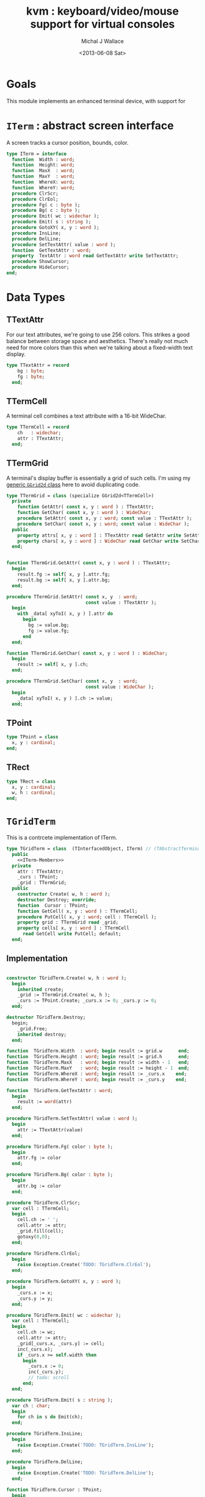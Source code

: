 #+title: kvm : keyboard/video/mouse support for virtual consoles
#+author: Michal J Wallace
#+date: <2013-06-08 Sat>

* Goals
This module implements an enhanced terminal device, with support for

# My personal goal is to replace crt.

* =ITerm= : abstract screen interface

A screen tracks a cursor position, bounds, color.

#+name: ITerm
#+begin_src pascal
  type ITerm = interface
    function  Width : word;
    function  Height: word;
    function  MaxX  : word;
    function  MaxY  : word;
    function  WhereX: word;
    function  WhereY: word;
    procedure ClrScr;
    procedure ClrEol;
    procedure Fg( c : byte );
    procedure Bg( c : byte );
    procedure Emit( wc : widechar );
    procedure Emit( s : string );
    procedure GotoXY( x, y : word );
    procedure InsLine;
    procedure DelLine;
    procedure SetTextAttr( value : word );
    function  GetTextAttr : word;
    property  TextAttr : word read GetTextAttr write SetTextAttr;
    procedure ShowCursor;
    procedure HideCursor;
  end;
#+end_src

* Data Types
** TTextAttr
For our text attributes, we're going to use 256 colors. This strikes a good balance between storage space and aesthetics. There's really not much need for more colors than this when we're talking about a fixed-width text display.

#+name: TTextAttr
#+begin_src pascal
  type TTextAttr = record
      bg : byte;
      fg : byte;
    end;
#+end_src

** TTermCell

A terminal cell combines a text attribute with a 16-bit WideChar.

#+name: TTermCell
#+begin_src pascal
  type TTermCell = record
      ch   : widechar;
      attr : TTextAttr;
    end;
#+end_src

** TTermGrid

A terminal's display buffer is essentially a grid of such cells. I'm using my [[https://github.com/tangentstorm/xpl/blob/master/code/grids.pas][generic =GGrid2d= class]] here to avoid duplicating code.

#+name: TTermGrid
#+begin_src pascal
  type TTermGrid = class (specialize GGrid2d<TTermCell>)
    private
      function GetAttr( const x, y : word ) : TTextAttr;
      function GetChar( const x, y : word ) : WideChar;
      procedure SetAttr( const x, y : word; const value : TTextAttr );
      procedure SetChar( const x, y : word; const value : WideChar );
    public
      property attrs[ x, y : word ] : TTextAttr read GetAttr write SetAttr;
      property chars[ x, y : word ] : WideChar read GetChar write SetChar;
    end;
#+end_src

#+name: @kvm:impl
#+begin_src pascal

  function TTermGrid.GetAttr( const x, y : word ) : TTextAttr;
    begin
      result.fg := self[ x, y ].attr.fg;
      result.bg := self[ x, y ].attr.bg;
    end;

  procedure TTermGrid.SetAttr( const x, y  : word;
                               const value : TTextAttr );
    begin
      with _data[ xyToI( x, y ) ].attr do
        begin
          bg := value.bg;
          fg := value.fg;
        end
    end;

  function TTermGrid.GetChar( const x, y : word ) : WideChar;
    begin
      result := self[ x, y ].ch;
    end;

  procedure TTermGrid.SetChar( const x, y  : word;
                               const value : WideChar );
    begin
      _data[ xyToI( x, y ) ].ch := value;
    end;

#+end_src

** TPoint

#+name: TPoint
#+begin_src pascal
  type TPoint = class
    x, y : cardinal;
  end;
#+end_src

** TRect
#+name: TRect
#+begin_src pascal
  type TRect = class
    x, y : cardinal;
    w, h : cardinal;
  end;
#+end_src

* =TGridTerm=
This is a contrcete implementation of ITerm.

#+name: TGridTerm
#+begin_src pascal
  type TGridTerm = class  (TInterfacedObject, ITerm) // (TAbstractTerminal)
    public
      <<ITerm-Members>>
    private
      attr : TTextAttr;
      _curs : TPoint;
      _grid : TTermGrid;
    public
      constructor Create( w, h : word );
      destructor Destroy; override;
      function  Cursor : TPoint;
      function GetCell( x, y : word ) : TTermCell;
      procedure PutCell( x, y : word; cell : TTermCell );
      property grid : TTermGrid read _grid;
      property cells[ x, y : word ] : TTermCell
        read GetCell write PutCell; default;
    end;
#+end_src

** Implementation

#+name: @kvm:impl
#+begin_src pascal
  
  constructor TGridTerm.Create( w, h : word );
    begin
      inherited create;
      _grid := TTermGrid.Create( w, h );
      _curs := TPoint.Create; _curs.x := 0; _curs.y := 0;
    end;
  
  destructor TGridTerm.Destroy;
    begin;
      _grid.Free;
      inherited destroy;
    end;
  
  function  TGridTerm.Width  : word; begin result := grid.w      end;
  function  TGridTerm.Height : word; begin result := grid.h      end;
  function  TGridTerm.MaxX   : word; begin result := width - 1   end;
  function  TGridTerm.MaxY   : word; begin result := height - 1  end;
  function  TGridTerm.WhereX : word; begin result := _curs.x    end;
  function  TGridTerm.WhereY : word; begin result := _curs.y    end;
  
  function  TGridTerm.GetTextAttr : word;
    begin
      result := word(attr)
    end;
  
  procedure TGridTerm.SetTextAttr( value : word );
    begin
      attr := TTextAttr(value)
    end;
  
  procedure TGridTerm.Fg( color : byte );
    begin
      attr.fg := color
    end;
  
  procedure TGridTerm.Bg( color : byte );
    begin
      attr.bg := color
    end;
  
  procedure TGridTerm.ClrScr;
    var cell : TTermCell;
    begin
      cell.ch := ' ';
      cell.attr := attr;
      _grid.fill(cell);
      gotoxy(0,0);
    end;
  
  procedure TGridTerm.ClrEol;
    begin
      raise Exception.Create('TODO: TGridTerm.ClrEol');
    end;
  
  procedure TGridTerm.GotoXY( x, y : word );
    begin
      _curs.x := x;
      _curs.y := y;
    end;
  
  procedure TGridTerm.Emit( wc : widechar );
    var cell : TTermCell;
    begin
      cell.ch := wc;
      cell.attr := attr;
      _grid[_curs.x, _curs.y] := cell;
      inc(_curs.x);
      if _curs.x >= self.width then
        begin
          _curs.x := 0;
          inc(_curs.y);
          // todo: scroll
        end;
    end;
  
  procedure TGridTerm.Emit( s : string );
    var ch : char;
    begin
      for ch in s do Emit(ch);
    end;
  
  procedure TGridTerm.InsLine;
    begin
      raise Exception.Create('TODO: TGridTerm.InsLine');
    end;
  
  procedure TGridTerm.DelLine;
    begin
      raise Exception.Create('TODO: TGridTerm.DelLine');
    end;
  
  function TGridTerm.Cursor : TPoint;
    begin
      result := _curs
    end;
  
  procedure TGridTerm.ShowCursor;
    begin
      pass
    end;
  
  procedure TGridTerm.HideCursor;
    begin
      pass
    end;
  
  function TGridTerm.GetCell( x, y : word ) : TTermCell;
    begin
      result := _grid[x,y]
    end;
  
  procedure TGridTerm.PutCell( x, y : word; cell : TTermCell );
    begin
      _grid[x,y] := cell;
    end;
  
#+end_src

* =TAnsiTerm=
#+name: TAnsiTerm
#+begin_src pascal
  type TAnsiTerm = class (TInterfacedObject, ITerm)
    public
      <<ITerm-Members>>
    private
      attr : word;
    public
      constructor Create;
      procedure ResetColor;
    end;
#+end_src

#+name: @kvm:impl
#+begin_src pascal

  constructor TAnsiTerm.Create;
    begin
      attr := $0007
    end;

  { TODO: find a way to get this data without the baggage incurred by
    crt or video modules (breaking keyboard input or clearing the screen  }

  function  TAnsiTerm.Width  : word; begin result := terminal.w end;
  function  TAnsiTerm.Height : word; begin result := terminal.h end;
  function  TAnsiTerm.MaxX   : word; begin result := width  - 1  end;
  function  TAnsiTerm.MaxY   : word; begin result := height - 1  end;

  function  TAnsiTerm.WhereX : word;
    var bx, by : byte;
    begin
      terminal.getxy(bx, by);
      result := bx;
    end;

  function  TAnsiTerm.WhereY : word;
    var bx, by : byte;
    begin
      terminal.getxy(bx, by);
      result := by;
    end;

  function  TAnsiTerm.GetTextAttr : word;
    begin
      result := attr;
    end;

  procedure TAnsiTerm.SetTextAttr( value : word );
    begin
      Fg(lo(value));
      Bg(hi(value));
    end;

  procedure TAnsiTerm.Fg( color : byte );
    begin
      attr := hi(attr) shl 8 + color;
      { xterm 256-color extensions }
      write( #27, '[38;5;', color , 'm' )
    end;

  procedure TAnsiTerm.Bg( color : byte );
    begin
      attr := color shl 8 + lo(attr);
      { xterm 256-color extensions }
      write( #27, '[48;5;', color , 'm' )
    end;

  procedure TAnsiTerm.ClrScr;
    begin
      write( #27, '[H', #27, '[J' )
    end;

  procedure TAnsiTerm.ClrEol;
    var curx, cury, i : byte;
    begin
      terminal.getxy( curx, cury );
      for i := curx to maxX do write(' ');
      gotoxy( curx, cury );
    end;

  procedure TAnsiTerm.GotoXY( x, y : word );
    begin
      write( #27, '[', y + 1, ';', x + 1, 'H' )
    end;

  procedure TAnsiTerm.Emit( wc : widechar );
    begin
      { TODO: handle escaped characters }
      write( wc )
    end;
  procedure TAnsiTerm.Emit( s : string );
    var ch : char;
    begin
      for ch in s do emit(ch);
    end;

  { TODO }
  procedure TAnsiTerm.InsLine;
    begin
    end;

  procedure TAnsiTerm.DelLine;
    begin
    end;

  procedure TAnsiTerm.ResetColor;
    begin
      write( #27, '[0m' )
    end;

  procedure TAnsiTerm.ShowCursor; // !! xterm / dec terminals
    begin
      write(#27, '[?25h');
    end;

  procedure TAnsiTerm.HideCursor; // !! xterm / dec terminals
    begin
      write(#27, '[?25l');
    end;

#+end_src

* =TTermProxy= : generic base class for decorators
** interface

#+name: TTermProxy
#+BEGIN_SRC pascal
  type TTermProxy = class  (TInterfacedObject, ITerm)
    protected
      _term : ITerm;
    public
      constructor Create( term : ITerm);
      function  Width : word; virtual;
      function  Height: word; virtual;
      function  WhereX : word; virtual;
      function  WhereY : word; virtual;
      procedure ClrScr; virtual;
      procedure ClrEol; virtual;
      procedure Fg( color : byte ); virtual;
      procedure Bg( color : byte ); virtual;
      procedure Emit( wc : widechar ); virtual;
      procedure Emit( s : string ); virtual;
      procedure GotoXY( x, y : word ); virtual;
      procedure InsLine; virtual;
      procedure DelLine; virtual;
      procedure SetTextAttr( value : word ); virtual;
      function  GetTextAttr : word; virtual;
      procedure ShowCursor; virtual;
      procedure HideCursor; virtual;
      property  TextAttr : word read GetTextAttr write SetTextAttr;
      function  MaxX  : word; { not virtual because it's derived from Width }
      function  MaxY  : word; { not virtual because it's derived from Height }
    end;
#+END_SRC

** implementation
#+name: @kvm:impl
#+BEGIN_SRC pascal

  constructor TTermProxy.Create( term : ITerm );
    begin
      inherited Create;
      _term := term;
    end;

  function  TTermProxy.Width  : word; begin result := _term.Width end;
  function  TTermProxy.Height : word; begin result := _term.Height end;
  function  TTermProxy.WhereX : word; begin result := _term.WhereX end;
  function  TTermProxy.WhereY : word; begin result := _term.WhereY end;
  function  TTermProxy.MaxX   : word; begin result := self.Width-1 end;
  function  TTermProxy.MaxY   : word; begin result := self.Height-1 end;


  procedure TTermProxy.ClrScr; begin _term.ClrScr end;
  procedure TTermProxy.ClrEol; begin _term.ClrEol end;

  procedure TTermProxy.Fg( color : byte );    begin _term.Fg( color ) end;
  procedure TTermProxy.Bg( color : byte );    begin _term.Bg( color ) end;

  procedure TTermProxy.Emit( wc : widechar ); begin _term.Emit( wc ) end;
  procedure TTermProxy.Emit( s : string ); begin _term.Emit( s ) end;
  procedure TTermProxy.GotoXY( x, y : word ); begin _term.GotoXY( x, y ) end;

  procedure TTermProxy.InsLine; begin _term.InsLine end;
  procedure TTermProxy.DelLine; begin _term.DelLine end;

  procedure TTermProxy.ShowCursor; begin _term.ShowCursor end;
  procedure TTermProxy.HideCursor; begin _term.HideCursor end;

  procedure TTermProxy.SetTextAttr( value : word );
     begin
       _term.TextAttr := value
     end;
  function  TTermProxy.GetTextAttr : word;
    begin
      result := _term.TextAttr
    end;

#+END_SRC

* =TSubTerm= : a window inside a terminal
** interface
#+name: TSubTerm
#+BEGIN_SRC pascal
  type
    TSubTerm = class (TTermProxy)
      protected
        _x, _y, _w, _h : word;
      public
        constructor Create(term : ITerm; x, y, w, h : word );
        function  Width : word; override;
        function  Height: word; override;
        function  WhereX : word; override;
        function  WhereY : word; override;
        procedure ClrScr; override;
        procedure ClrEol; override;
        procedure GotoXY( x, y : word ); override;
        procedure InsLine; override;
        procedure DelLine; override;
      end;
#+END_SRC

** implementation
#+name: @kvm:impl
#+BEGIN_SRC pascal

    constructor TSubTerm.Create(term : ITerm; x, y, w, h : word );
      begin
        inherited Create(term);
        _x := x;
        _y := y;
        _w := w;
        _h := h;
      end;

    function  TSubTerm.Width : word;
      begin
        result := _w
      end;

    function  TSubTerm.Height: word;
      begin
        result := _h
      end;

    function  TSubTerm.WhereX : word;
      begin
        result := _term.WhereX - _x
      end;

    function  TSubTerm.WhereY : word;
      begin
        result := _term.WhereY - _y
      end;

    procedure TSubTerm.ClrScr;
      var y : word; i : integer;
      begin
        for y := 0 to maxY do
          begin
            gotoxy(0, y);
            for i := 1 to self.width do emit(' ');
          end;
        gotoxy(0, 0);
      end;

    procedure TSubTerm.ClrEol;
      var curx, cury, i : word;
      begin
        curx := self.WhereX;
        cury := self.WhereY;
        for i := curx to self.maxX do _term.emit(' ');
        self.gotoxy( curx, cury );
      end;

    procedure TSubTerm.GotoXY( x, y : word );
      begin
        _term.GotoXY( _x + x, _y + y );
      end;

    procedure TSubTerm.InsLine;
      begin
        raise Exception.Create('TSubTerm.InsLine not yet implemented. :/');
      end;

    procedure TSubTerm.DelLine;
      begin
        raise Exception.Create('TSubTerm.DelLine not yet implemented. :/');
      end;

#+END_SRC

* char mnemonics for ansi colors.

#+name: extras
#+begin_src pascal
  procedure fg( c : char );
  procedure bg( c : char );
#+end_src

#+name: @kvm:impl
#+begin_src pascal

  procedure bg( c :  char );
    var i : byte;
    begin
      i := pos( c, 'krgybmcwKRGYBMCW' );
      if i > 0 then bg( i - 1  );
    end;

  procedure fg( c :  char );
    var i : byte;
    begin
      i := pos( c, 'krgybmcwKRGYBMCW' );
      if i > 0 then fg( i - 1  );
    end;

#+end_src
* Unit Life cycle.
#+name: lifecycle
#+begin_src pascal
  initialization
    work := TAnsiTerm.Create;
    work.GotoXY( terminal.startX, terminal.startY );
  finalization
    { work is destroyed automatically by reference count }
#+end_src

* Legacy interface : =CRT.pas=

CRT was the original console library for turbo pascal. It uses 1-based cordinates, and is limited to 16 colors.

** interface
#+begin_src pascal :tangle "../code/ucrt.pas" :noweb tangle



  { --- warning!! generated file. edit ../text/kvm.pas.org instead!! --- }


  {$mode objfpc}
  unit crt;
  interface uses kvm;

  { helpers }
  function crt_get_textattr : byte;
  procedure crt_set_textattr( value : byte );

  { window / cursor managament }
  var WindMaxX, WindMaxY, WindMinX, WindMinY : byte;
  procedure GotoXY( x, y : word );
  function  WhereX : byte;
  function  WhereY : byte;
  procedure Window( x1, y1, x2, y2 : Byte );
  procedure ClrEol;
  procedure ClrScr;
  procedure DelLine; { delete line at cursor }
  procedure InsLine; { insert line at cursor }

  { color }
  procedure TextColor( c : byte );
  procedure TextBackground( c : byte );
  procedure HighVideo;
  procedure LowVideo;
  procedure NormVideo; { restores color from startup }
  property TextAttr : byte
    read  crt_get_textattr
    write crt_set_textattr;

  { interaction }
  function  KeyPressed : boolean;
  function  ReadKey : char;
  procedure Delay;
  procedure Sound( hz : word );
  procedure NoSound;
  { TODO:
  property CheckBreak : boolean }

  implementation
    <<@crt:impl>>
  end.
#+end_src

** implementation
*** the =TextAttr= property

#+name: @crt:impl
#+begin_src pascal
  var _textattr : kvm.TTextAttr;
  type TCrtColor  = $0 .. $f;

  procedure crt_set_textattr( value : byte );
  begin
    _textattr.bg := hi( value );
    _textattr.fg := lo( value );
  end;

  function crt_get_textattr : byte;
  begin
    result := (_textattr.bg shl 8) + _textattr.fg;
  end;

  procedure TextColor( c : byte );
  begin
    _textattr.fg := TCrtColor( c );
  end;

  procedure TextBackground( c : byte );
  begin
    _textattr.bg := TCrtColor( c );
  end;

#+end_src

*** Cursor control
#+name: @crt:impl
#+begin_src pascal

  var _x, _y : byte;
  procedure GotoXY( x, y : word );
  begin
    _x := x;
    _y := y;
  end;

  function WhereX:byte;
    begin
      result := _X;
    end;

  function WhereY:byte;
    begin
      result := _y;
    end;


#+end_src

*** TODO finish implementing these
#+name: @crt:impl
#+begin_src pascal

  procedure window(x1,y1,x2,y2:byte);
    begin
      // TODO: i don't think this is right behavior
      windMinX := x1;
      windMinY := y1;
      windMaxX := x2;
      windMaxY := y2;
    end;

  procedure clreol;
    begin
    end;

  procedure clrscr;
    begin
    end;

  procedure delline; begin end;
  procedure insline; begin end;
  procedure highvideo; begin end;
  procedure lowvideo; begin end;
  procedure normvideo; begin end;
  function keypressed:boolean; begin result := false end;
  function readkey:char; begin result := #255 end;
  procedure delay; begin end;
  procedure sound( hz : word); begin end;
  procedure nosound; begin end;

#+end_src

* APPENDIX Convenience Routines

In general, you're only going to work with one screen at a time, so it's convenient to have a set of routines that deal with whatever the current screen happens to be at the moment.

** interface
These follow the ITerm interface exactly.

#+name: ITerm-Members
#+begin_src  pascal
  function  Width : word;
  function  Height: word;
  function  MaxX  : word;
  function  MaxY  : word;
  function  WhereX : word;
  function  WhereY : word;
  procedure ClrScr;
  procedure ClrEol;
  procedure Fg( color : byte );
  procedure Bg( color : byte );
  procedure Emit( wc : widechar ); {$IFNDEF unitscope}virtual;{$ENDIF}
  procedure Emit( s : string ); {$IFNDEF unitscope}virtual;{$ENDIF}
  procedure GotoXY( x, y : word );
  procedure InsLine;
  procedure DelLine;
  procedure SetTextAttr( value : word );
  function  GetTextAttr : word;
  property  TextAttr : word read GetTextAttr write SetTextAttr;
  procedure ShowCursor;
  procedure HideCursor;
#+end_src

** implementation

Since they just delegate to an =ITerm=, the implementation is trivial.

#+name: @kvm:impl
#+begin_src pascal
  function  Width  : word; begin result := work.Width end;
  function  Height : word; begin result := work.Height end;
  function  MaxX   : word; begin result := work.MaxX end;
  function  MaxY   : word; begin result := work.MaxY end;
  function  WhereX : word; begin result := work.WhereX end;
  function  WhereY : word; begin result := work.WhereY end;

  procedure ClrScr; begin work.ClrScr end;
  procedure ClrEol; begin work.ClrEol end;

  procedure Fg( color : byte );    begin work.Fg( color ) end;
  procedure Bg( color : byte );    begin work.Bg( color ) end;

  procedure Emit( wc : widechar ); begin work.Emit( wc ) end;
  procedure Emit( s : string ); begin work.Emit( s ) end;
  procedure GotoXY( x, y : word ); begin work.GotoXY( x, y ) end;

  procedure InsLine; begin work.InsLine end;
  procedure DelLine; begin work.DelLine end;

  procedure ShowCursor; begin work.ShowCursor end;
  procedure HideCursor; begin work.HideCursor end;

  procedure SetTextAttr( value : word );
    begin work.TextAttr := value end;
  function  GetTextAttr : word;
    begin result := work.TextAttr end;
#+end_src

** Screens
#+begin_src pascal
  { these two are a bit trickier }
  function TScreen.GetTextAttr : word;
    begin
      result := ( work._fg shl 8 ) + work._bg;
    end;

  procedure TScreen.SetTextAttr( value : word );
    begin
      work._fg := value and $0f;
      work._bg := (value and $f00) shr 8;
      fg( work._fg );
      bg( work._bg );
    end;
#+end_src

* OUTPUT =kvm.pas=
#+begin_src pascal :tangle "../code/kvm.pas" :noweb tangle


  { --- warning!! generated file. edit ../text/kvm.pas.org instead!! --- }


  {$mode objfpc}{$i xpc.inc}
  unit kvm;
  interface uses xpc, ugrid2d, terminal, sysutils;

    <<ITerm>>
    {$DEFINE unitscope}
    <<ITerm-Members>>
    {$UNDEF unitscope}

    <<TTextAttr>>
    <<TTermCell>>
    <<TTermGrid>>
    <<TPoint>>
    <<TRect>>
    <<TGridTerm>>
    <<TAnsiTerm>>
    <<TTermProxy>>
    <<TSubTerm>>

    <<extras>>
  var work : ITerm;

  implementation
    <<@kvm:impl>>

  <<lifecycle>>
  end.
#+end_src

* COMMENT
** TODO mouse support
#+name @kvm:inter
#+begin_src pascal
function hasmouse : boolean;
function mx : int32;
function my : int32;
function mb : set32;
#+end_src

#+name @kvm:impl
#+begin_src pascal
{  mouse routines are just stubs at the moment }

function hasmouse : boolean;
begin
  result := false;
end; { hasmouse }

function mx : int32;
begin
  result := 0;
end; { mx }

function my : int32;
begin
  result := 0;
end; { my }

function mb : set32;
begin
  result := [];
end; { mbtn }
#+end_src

** TODO bitmap fonts
#+begin_src pascal

type
{  this should probably get moved into its own class? }
type
  vector2d = record
	       case kind : ( asize, apoint, avec2d ) of
		 asize	: ( w, h : int32 );
		 apoint	: ( x, y : int32 );
		 avec2d	: ( v : array[ 0 .. 1 ] of int32 );
	     end;

  glyph	  = record
	      codepoint	: int32;
	      w, h	: int32;
	    end;

  bmpfont = record
	      size   : vector2d;
	      glyphs : array of glyph;
	    end;


#+end_src

** TODO 16-color ansi codes
#+begin_src pascal
  procedure ansi_fg( i : byte );
    begin
      if i < 8 then write( #27, '[0;3', i , 'm' )           // ansi dim
      else if i < 17 then write( #27, '[01;3', i-8 , 'm' ); // ansi bold
      // else do nothing
    end; { ansi_fg }

  {
  procedure ansi_bg( i : byte );
    begin
      if i < 8 then write( #27, '[0;3', i , 'm' )           // ansi dim
      else if i < 17 then write( #27, '[01;3', i-8 , 'm' ); // ansi bold
      // else do nothing
    end; }


#+end_src

** TODO bitmapped fonts

#+begin_src pascal
  procedure setfont( font :  bmpfont );
#+end_src

#+begin_src pascal
  procedure setfont( font : bmpfont );
    begin
    end;
#+end_src

** TODO canvas
#+begin_src pascal
  interface

    type
      color   = record
                  case separate : boolean of
                    true  : ( r, g, b, a : byte );
                    false : ( c : int32 );
                end;

      surface = record
                  w, h : int32;
                  data : array of int32;
                end;

      function hascanvas : boolean;
      var canvas : surface;
      var term : surface;

  implementation

      function HasCanvas : boolean;
        begin
          result := false;
        end; { HasCanvas }

#+end_src

** TODO future Goals?
| device           | in | out |                          |
|------------------+----+-----+--------------------------|
| keyboard         | x  |     |                          |
| mouse            | x  |     |                          |
| touch            | x  |     |                          |
| gamepad          | x  | ?   | maybe output for rumble? |
| audio            | x  | x   | telephony                |
| midi             | x  | x   |                          |
| network          | x  | x   |                          |
| display:text     |    | x   |                          |
| display:graphics |    | x   |                          |
